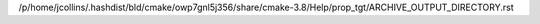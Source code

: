 /p/home/jcollins/.hashdist/bld/cmake/owp7gnl5j356/share/cmake-3.8/Help/prop_tgt/ARCHIVE_OUTPUT_DIRECTORY.rst